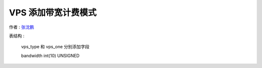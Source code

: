VPS 添加带宽计费模式
=================================================

作者 : `张沈鹏 <http://zuroc.42qu.com>`_ 


表结构 :

    vps_type 和 vps_one 分别添加字段

    bandwidth   int(10) UNSIGNED 


